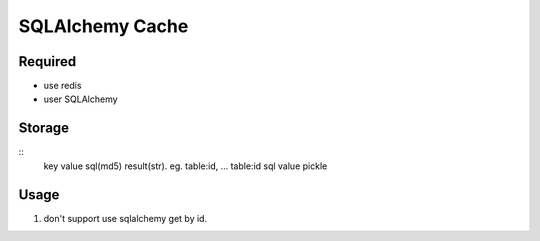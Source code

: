===================
SQLAlchemy Cache
===================

.. image:: https://travis-ci.org/lyncir/sqlalchemy-cache.svg?branch=master
  :target: https://travis-ci.org/lyncir/sqlalchemy-cache
  :alt: Build Status

Required
===================

- use redis
- user SQLAlchemy


Storage
===================

::
    key                 value
    sql(md5)            result(str). eg. table:id, ...
    table:id            sql value pickle

Usage
===================
1. don't support use sqlalchemy get by id.

